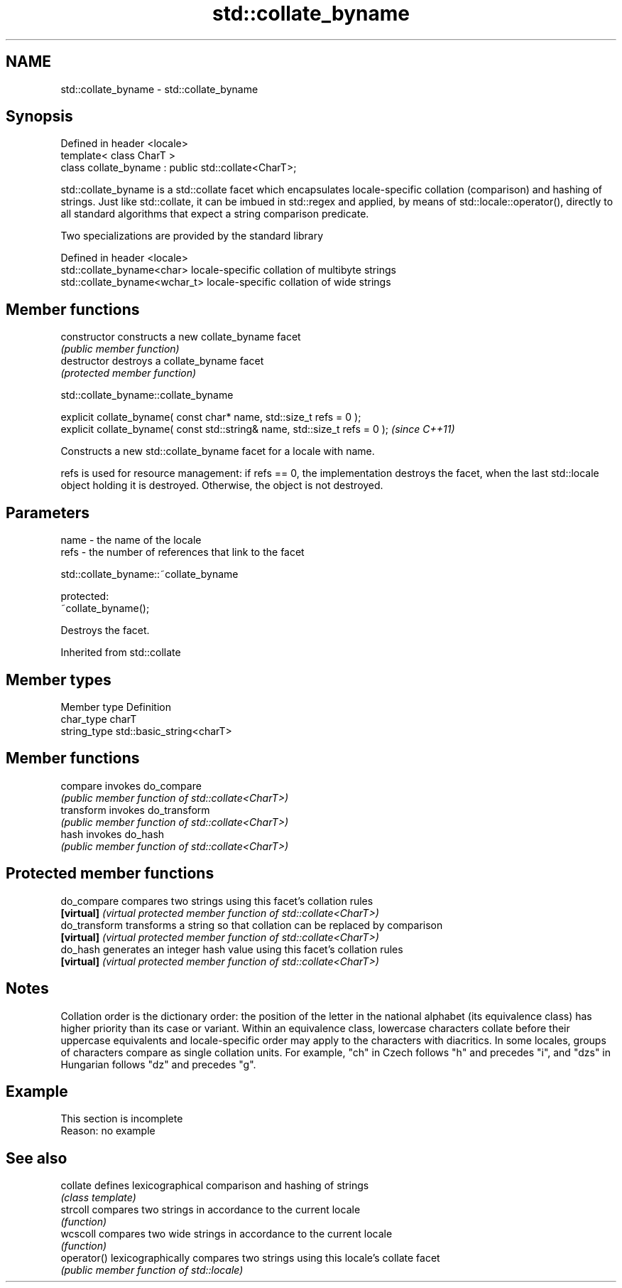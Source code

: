 .TH std::collate_byname 3 "2020.03.24" "http://cppreference.com" "C++ Standard Libary"
.SH NAME
std::collate_byname \- std::collate_byname

.SH Synopsis
   Defined in header <locale>
   template< class CharT >
   class collate_byname : public std::collate<CharT>;

   std::collate_byname is a std::collate facet which encapsulates locale-specific collation (comparison) and hashing of strings. Just like std::collate, it can be imbued in std::regex and applied, by means of std::locale::operator(), directly to all standard algorithms that expect a string comparison predicate.

   Two specializations are provided by the standard library

   Defined in header <locale>
   std::collate_byname<char>    locale-specific collation of multibyte strings
   std::collate_byname<wchar_t> locale-specific collation of wide strings

.SH Member functions

   constructor   constructs a new collate_byname facet
                 \fI(public member function)\fP
   destructor    destroys a collate_byname facet
                 \fI(protected member function)\fP

std::collate_byname::collate_byname

   explicit collate_byname( const char* name, std::size_t refs = 0 );
   explicit collate_byname( const std::string& name, std::size_t refs = 0 );  \fI(since C++11)\fP

   Constructs a new std::collate_byname facet for a locale with name.

   refs is used for resource management: if refs == 0, the implementation destroys the facet, when the last std::locale object holding it is destroyed. Otherwise, the object is not destroyed.

.SH Parameters

   name - the name of the locale
   refs - the number of references that link to the facet

std::collate_byname::~collate_byname

   protected:
   ~collate_byname();

   Destroys the facet.

Inherited from std::collate

.SH Member types

   Member type Definition
   char_type   charT
   string_type std::basic_string<charT>

.SH Member functions

   compare   invokes do_compare
             \fI(public member function of std::collate<CharT>)\fP
   transform invokes do_transform
             \fI(public member function of std::collate<CharT>)\fP
   hash      invokes do_hash
             \fI(public member function of std::collate<CharT>)\fP

.SH Protected member functions

   do_compare   compares two strings using this facet's collation rules
   \fB[virtual]\fP    \fI(virtual protected member function of std::collate<CharT>)\fP
   do_transform transforms a string so that collation can be replaced by comparison
   \fB[virtual]\fP    \fI(virtual protected member function of std::collate<CharT>)\fP
   do_hash      generates an integer hash value using this facet's collation rules
   \fB[virtual]\fP    \fI(virtual protected member function of std::collate<CharT>)\fP

.SH Notes

   Collation order is the dictionary order: the position of the letter in the national alphabet (its equivalence class) has higher priority than its case or variant. Within an equivalence class, lowercase characters collate before their uppercase equivalents and locale-specific order may apply to the characters with diacritics. In some locales, groups of characters compare as single collation units. For example, "ch" in Czech follows "h" and precedes "i", and "dzs" in Hungarian follows "dz" and precedes "g".

.SH Example

    This section is incomplete
    Reason: no example

.SH See also

   collate    defines lexicographical comparison and hashing of strings
              \fI(class template)\fP
   strcoll    compares two strings in accordance to the current locale
              \fI(function)\fP
   wcscoll    compares two wide strings in accordance to the current locale
              \fI(function)\fP
   operator() lexicographically compares two strings using this locale's collate facet
              \fI(public member function of std::locale)\fP
